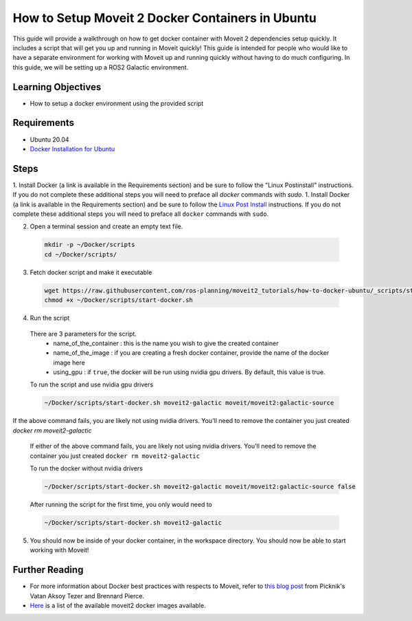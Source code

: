 How to Setup Moveit 2 Docker Containers in Ubuntu
=================================================
This guide will provide a walkthrough on how to get docker container with Moveit 2 dependencies setup quickly.
It includes a script that will get you up and running in Moveit quickly!
This guide is intended for people who would like to have a separate environment for working with Moveit up and running quickly \
without having to do much configuring. In this guide, we will be setting up a ROS2 Galactic environment.

Learning Objectives
-------------------

- How to setup a docker environment using the provided script

Requirements
------------

- Ubuntu 20.04
- `Docker Installation for Ubuntu <https://docs.docker.com/engine/install/ubuntu/>`_

Steps
-----
1. Install Docker (a link is available in the Requirements section) and be sure to follow the "Linux Postinstall" instructions. If you do not complete these additional steps you will need to preface all `docker` commands with `sudo`.
1. Install Docker (a link is available in the Requirements section) and be sure to follow the `Linux Post Install <https://docs.docker.com/engine/install/linux-postinstall/#manage-docker-as-a-non-root-user>`_ instructions. If you do not complete these additional steps you will need to preface all ``docker`` commands with ``sudo``.

2. Open a terminal session and create an empty text file.

  .. code-block:: bash

    mkdir -p ~/Docker/scripts
    cd ~/Docker/scripts/

3. Fetch docker script and make it executable

  .. code-block:: bash

    wget https://raw.githubusercontent.com/ros-planning/moveit2_tutorials/how-to-docker-ubuntu/_scripts/start-docker.sh
    chmod +x ~/Docker/scripts/start-docker.sh

4. Run the script

  There are 3 parameters for the script.
     - name_of_the_container : this is the name you wish to give the created container
     - name_of_the_image : if you are creating a fresh docker container, provide the name of the docker image here
     - using_gpu : if ``true``, the docker will be run using nvidia gpu drivers. By default, this value is true.

  To run the script and use nvidia gpu drivers

  .. code-block:: bash

    ~/Docker/scripts/start-docker.sh moveit2-galactic moveit/moveit2:galactic-source
If the above command fails, you are likely not using nvidia drivers. You'll need to remove the container you just created
`docker rm moveit2-galactic`
  If either of the above command fails, you are likely not using nvidia drivers. You'll need to remove the container you just created ``docker rm moveit2-galactic``

  To run the docker without nvidia drivers

  .. code-block:: bash

    ~/Docker/scripts/start-docker.sh moveit2-galactic moveit/moveit2:galactic-source false

  After running the script for the first time, you only would need to

  .. code-block:: bash

    ~/Docker/scripts/start-docker.sh moveit2-galactic

5. You should now be inside of your docker container, in the workspace directory. You should now be able to start working with Moveit!

Further Reading
---------------
- For more information about Docker best practices with respects to Moveit,
  refer to `this blog post <https://picknik.ai/ros/robotics/docker/2021/07/20/Vatan-Aksoy-Tezer-Docker.html>`_
  from Picknik's Vatan Aksoy Tezer and Brennard Pierce.

- `Here <https://hub.docker.com/r/moveit/moveit2/tags>`_ is a list of the available moveit2 docker images available.

